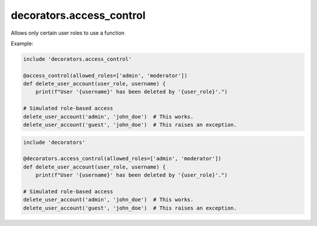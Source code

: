 decorators.access_control
=========================

Allows only certain user roles to use a function

Example:

.. code-block:: repy

    include 'decorators.access_control'

    @access_control(allowed_roles=['admin', 'moderator'])
    def delete_user_account(user_role, username) {
        print(f"User '{username}' has been deleted by '{user_role}'.")

    # Simulated role-based access
    delete_user_account('admin', 'john_doe')  # This works.
    delete_user_account('guest', 'john_doe')  # This raises an exception.

.. code-block:: repy

    include 'decorators'

    @decorators.access_control(allowed_roles=['admin', 'moderator'])
    def delete_user_account(user_role, username) {
        print(f"User '{username}' has been deleted by '{user_role}'.")

    # Simulated role-based access
    delete_user_account('admin', 'john_doe')  # This works.
    delete_user_account('guest', 'john_doe')  # This raises an exception.
